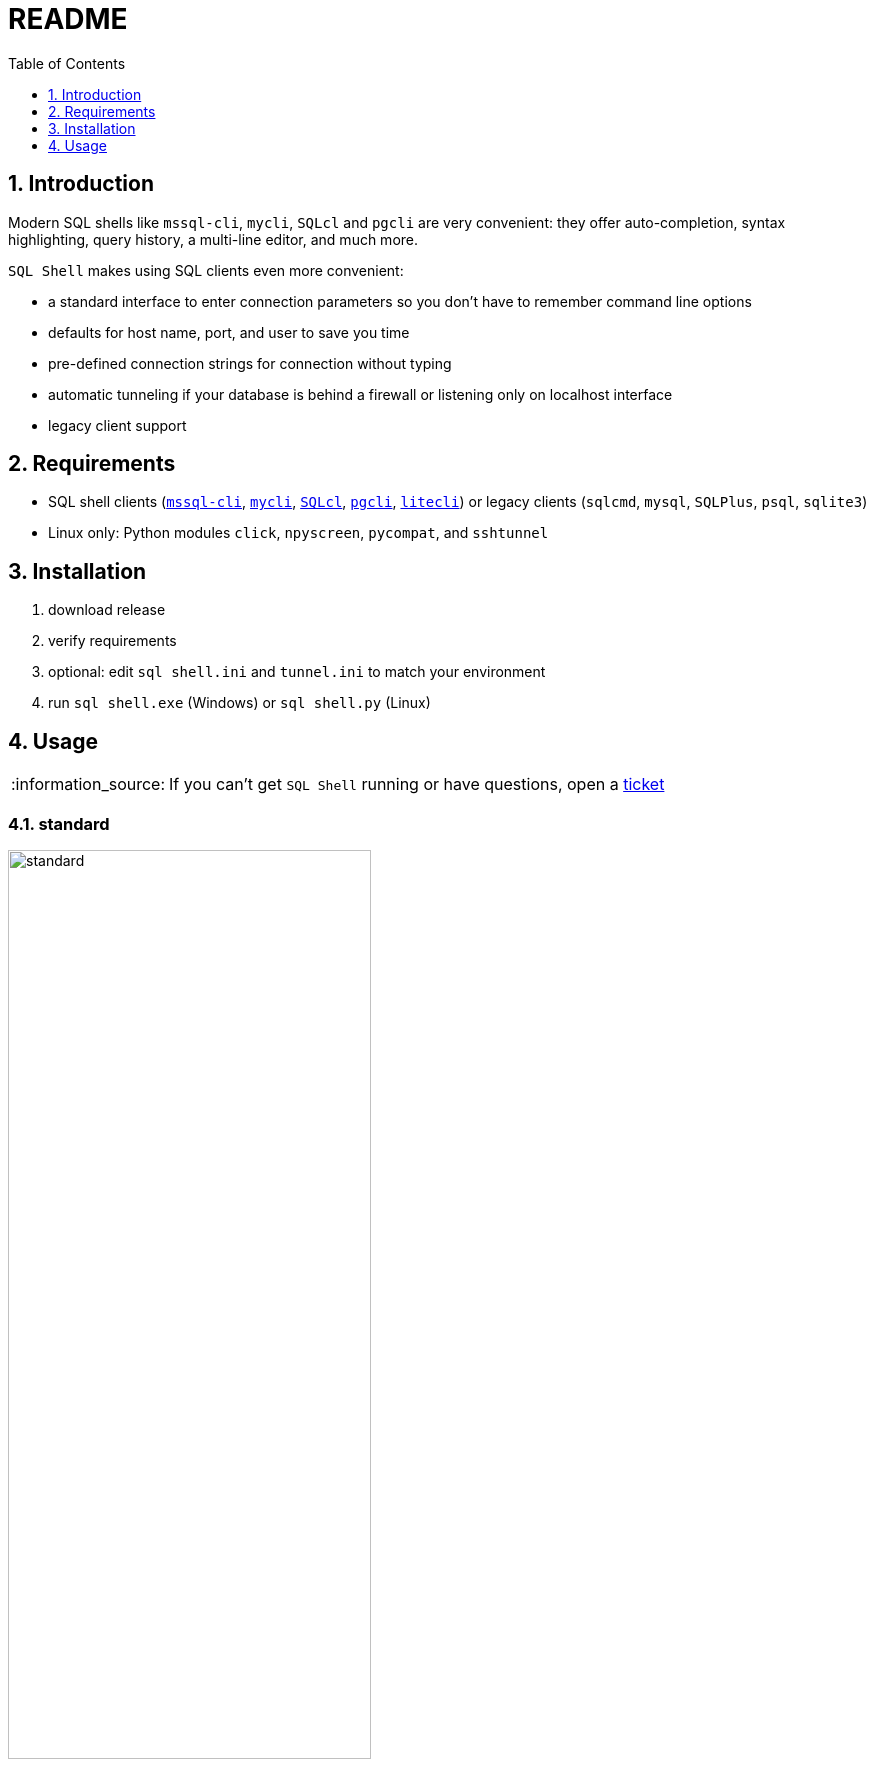 = README
:toc:
:toclevels: 1
:sectnums:
:note-caption: :information_source:

== Introduction
Modern SQL shells like `mssql-cli`, `mycli`, `SQLcl` and `pgcli` are very convenient: they offer auto-completion, syntax highlighting, query history, a multi-line editor, and much more.

`SQL Shell` makes using SQL clients even more convenient:

* a standard interface to enter connection parameters so you don't have to remember command line options
* defaults for host name, port, and user to save you time
* pre-defined connection strings for connection without typing
* automatic tunneling if your database is behind a firewall or listening only on localhost interface
* legacy client support

== Requirements ==
* SQL shell clients (https://github.com/dbcli/mssql-cli[`mssql-cli`], https://www.mycli.net[`mycli`], https://www.oracle.com/database/technologies/appdev/sqlcl.html[`SQLcl`], https://www.pgcli.com[`pgcli`], https://litecli.com[`litecli`]) or legacy clients (`sqlcmd`, `mysql`, `SQLPlus`, `psql`, `sqlite3`)
* Linux only: Python modules `click`, `npyscreen`, `pycompat`, and `sshtunnel`

== Installation
. download release
. verify requirements
. optional: edit `sql shell.ini` and `tunnel.ini` to match your environment
. run `sql shell.exe` (Windows) or `sql shell.py` (Linux)

== Usage
[NOTE]
If you can't get `SQL Shell` running or have questions, open a https://github.com/thorstenkampe/SQL-Shell/issues[ticket]

=== standard
image::screenshots/standard.png[width=65%]

=== DSN
image:screenshots/DSN.png[width=65%]

=== tunnel
image:screenshots/tunnel.png[width=65%]

=== legacy client
image:screenshots/legacy-client.png[width=65%]
